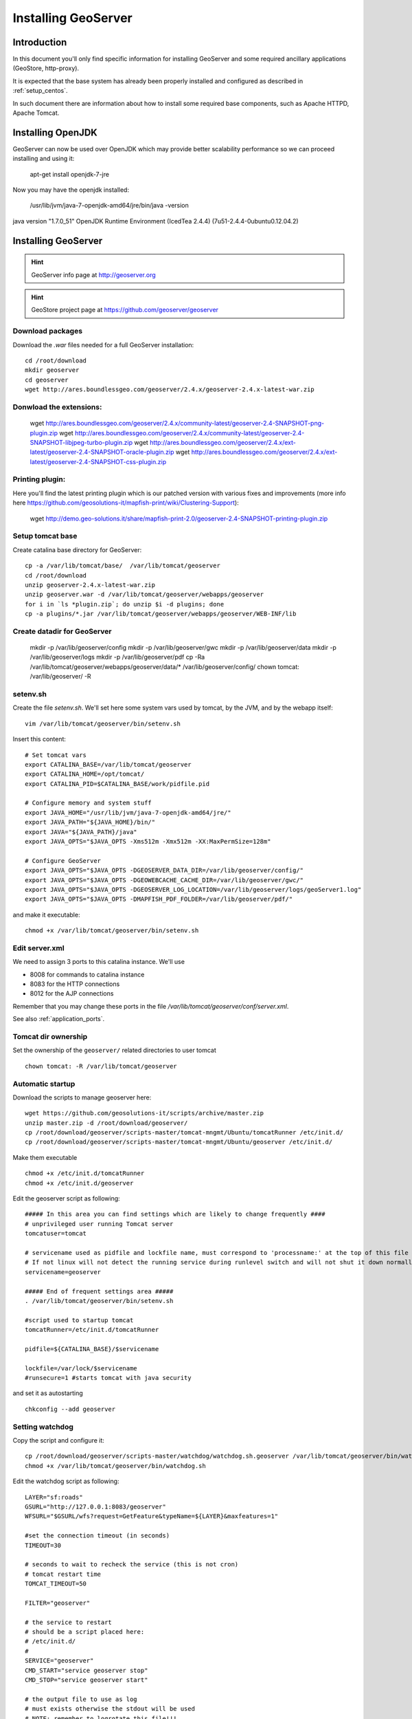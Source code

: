 .. _install_mapstore:

####################
Installing GeoServer
####################


============
Introduction
============

In this document you'll only find specific information for installing GeoServer and some required ancillary 
applications (GeoStore, http-proxy). 

It is expected that the base system has already been properly installed and configured as described in :ref:`setup_centos`.

In such document there are information about how to install some required base components, such as Apache HTTPD, Apache Tomcat.

==================
Installing OpenJDK
==================

GeoServer can now be used over OpenJDK which may provide better scalability performance so we can proceed installing and using it:

   apt-get install openjdk-7-jre

Now you may have the openjdk installed:

   /usr/lib/jvm/java-7-openjdk-amd64/jre/bin/java -version

java version "1.7.0_51"
OpenJDK Runtime Environment (IcedTea 2.4.4) (7u51-2.4.4-0ubuntu0.12.04.2)

====================
Installing GeoServer
====================

.. hint::
   GeoServer info page at http://geoserver.org
   
.. hint::
   GeoStore project page at https://github.com/geoserver/geoserver
   

Download packages
-----------------

Download the `.war` files needed for a full GeoServer installation::

   cd /root/download
   mkdir geoserver
   cd geoserver
   wget http://ares.boundlessgeo.com/geoserver/2.4.x/geoserver-2.4.x-latest-war.zip

Donwload the extensions:
------------------------

   wget http://ares.boundlessgeo.com/geoserver/2.4.x/community-latest/geoserver-2.4-SNAPSHOT-png-plugin.zip
   wget http://ares.boundlessgeo.com/geoserver/2.4.x/community-latest/geoserver-2.4-SNAPSHOT-libjpeg-turbo-plugin.zip
   wget http://ares.boundlessgeo.com/geoserver/2.4.x/ext-latest/geoserver-2.4-SNAPSHOT-oracle-plugin.zip
   wget http://ares.boundlessgeo.com/geoserver/2.4.x/ext-latest/geoserver-2.4-SNAPSHOT-css-plugin.zip

Printing plugin:
----------------

Here you'll find the latest printing plugin which is our patched version with various fixes and improvements (more info here https://github.com/geosolutions-it/mapfish-print/wiki/Clustering-Support):

   wget http://demo.geo-solutions.it/share/mapfish-print-2.0/geoserver-2.4-SNAPSHOT-printing-plugin.zip


Setup tomcat base
-----------------

Create catalina base directory for GeoServer::

   cp -a /var/lib/tomcat/base/  /var/lib/tomcat/geoserver
   cd /root/download
   unzip geoserver-2.4.x-latest-war.zip
   unzip geoserver.war -d /var/lib/tomcat/geoserver/webapps/geoserver
   for i in `ls *plugin.zip`; do unzip $i -d plugins; done
   cp -a plugins/*.jar /var/lib/tomcat/geoserver/webapps/geoserver/WEB-INF/lib


Create datadir for GeoServer
----------------------------

   mkdir -p /var/lib/geoserver/config
   mkdir -p /var/lib/geoserver/gwc
   mkdir -p /var/lib/geoserver/data
   mkdir -p /var/lib/geoserver/logs
   mkdir -p /var/lib/geoserver/pdf
   cp -Ra /var/lib/tomcat/geoserver/webapps/geoserver/data/* /var/lib/geoserver/config/
   chown tomcat: /var/lib/geoserver/ -R
   

setenv.sh
---------

Create the file `setenv.sh`. 
We'll set here some system vars used by tomcat, by the JVM, and by the webapp itself::

   vim /var/lib/tomcat/geoserver/bin/setenv.sh

Insert this content::
  
   # Set tomcat vars
   export CATALINA_BASE=/var/lib/tomcat/geoserver
   export CATALINA_HOME=/opt/tomcat/
   export CATALINA_PID=$CATALINA_BASE/work/pidfile.pid
   
   # Configure memory and system stuff
   export JAVA_HOME="/usr/lib/jvm/java-7-openjdk-amd64/jre/"
   export JAVA_PATH="${JAVA_HOME}/bin/"
   export JAVA="${JAVA_PATH}/java"
   export JAVA_OPTS="$JAVA_OPTS -Xms512m -Xmx512m -XX:MaxPermSize=128m"

   # Configure GeoServer
   export JAVA_OPTS="$JAVA_OPTS -DGEOSERVER_DATA_DIR=/var/lib/geoserver/config/"
   export JAVA_OPTS="$JAVA_OPTS -DGEOWEBCACHE_CACHE_DIR=/var/lib/geoserver/gwc/"
   export JAVA_OPTS="$JAVA_OPTS -DGEOSERVER_LOG_LOCATION=/var/lib/geoserver/logs/geoServer1.log"
   export JAVA_OPTS="$JAVA_OPTS -DMAPFISH_PDF_FOLDER=/var/lib/geoserver/pdf/"
   
and make it executable::

   chmod +x /var/lib/tomcat/geoserver/bin/setenv.sh

Edit server.xml
---------------

We need to assign 3 ports to this catalina instance.
We'll use 

- 8008 for commands to catalina instance
- 8083 for the HTTP connections
- 8012 for the AJP connections

Remember that you may change these ports in the file `/var/lib/tomcat/geoserver/conf/server.xml`.

See also :ref:`application_ports`.

Tomcat dir ownership
--------------------

Set the ownership of the ``geoserver/`` related directories to user tomcat ::

   chown tomcat: -R /var/lib/tomcat/geoserver

Automatic startup
-----------------

Download the scripts to manage geoserver here::

   wget https://github.com/geosolutions-it/scripts/archive/master.zip
   unzip master.zip -d /root/download/geoserver/
   cp /root/download/geoserver/scripts-master/tomcat-mngmt/Ubuntu/tomcatRunner /etc/init.d/
   cp /root/download/geoserver/scripts-master/tomcat-mngmt/Ubuntu/geoserver /etc/init.d/
   
Make them executable ::
   
   chmod +x /etc/init.d/tomcatRunner 
   chmod +x /etc/init.d/geoserver

Edit the geoserver script as following::

   ##### In this area you can find settings which are likely to change frequently ####
   # unprivileged user running Tomcat server
   tomcatuser=tomcat
   
   # servicename used as pidfile and lockfile name, must correspond to 'processname:' at the top of this file
   # If not linux will not detect the running service during runlevel switch and will not shut it down normally
   servicename=geoserver

   ##### End of frequent settings area #####
   . /var/lib/tomcat/geoserver/bin/setenv.sh

   #script used to startup tomcat
   tomcatRunner=/etc/init.d/tomcatRunner

   pidfile=${CATALINA_BASE}/$servicename

   lockfile=/var/lock/$servicename
   #runsecure=1 #starts tomcat with java security


and set it as autostarting  ::

   chkconfig --add geoserver

Setting watchdog
----------------

Copy the script and configure it::

   cp /root/download/geoserver/scripts-master/watchdog/watchdog.sh.geoserver /var/lib/tomcat/geoserver/bin/watchdog.sh
   chmod +x /var/lib/tomcat/geoserver/bin/watchdog.sh
   
Edit the watchdog script as following::

   LAYER="sf:roads"
   GSURL="http://127.0.0.1:8083/geoserver"
   WFSURL="$GSURL/wfs?request=GetFeature&typeName=${LAYER}&maxfeatures=1"
   
   #set the connection timeout (in seconds)
   TIMEOUT=30
   
   # seconds to wait to recheck the service (this is not cron)
   # tomcat restart time
   TOMCAT_TIMEOUT=50
   
   FILTER="geoserver"
   
   # the service to restart
   # should be a script placed here:
   # /etc/init.d/
   # 
   SERVICE="geoserver"
   CMD_START="service geoserver stop" 
   CMD_STOP="service geoserver start"
   
   # the output file to use as log
   # must exists otherwise the stdout will be used
   # NOTE: remember to logrotate this file!!!
   LOGFILE="/var/lib/geoserver/logs/watchdog.log.geoserver"
   
Configure httpd
---------------
   
Create the file ``/etc/httpd/conf.d/80-geoserver.conf`` and insert these lines::

   ProxyPass        /geoserver   ajp://localhost:8012/geoserver                                                                                                                                                                                                                           
   ProxyPassReverse /geoserver   ajp://localhost:8012/geoserver

NOTE: on ubuntu you may add this file into /etc/apache2/sites-enabled/

Then reload the configuration for apache httpd::

   service httpd reload
   
==================
Document changelog
==================

+---------+------------+--------+------------------+
| Version | Date       | Author | Notes            |
+=========+============+========+==================+
| 1.0     | 2014-02-26 | Carlo C| Initial revision |
+---------+------------+--------+------------------+
